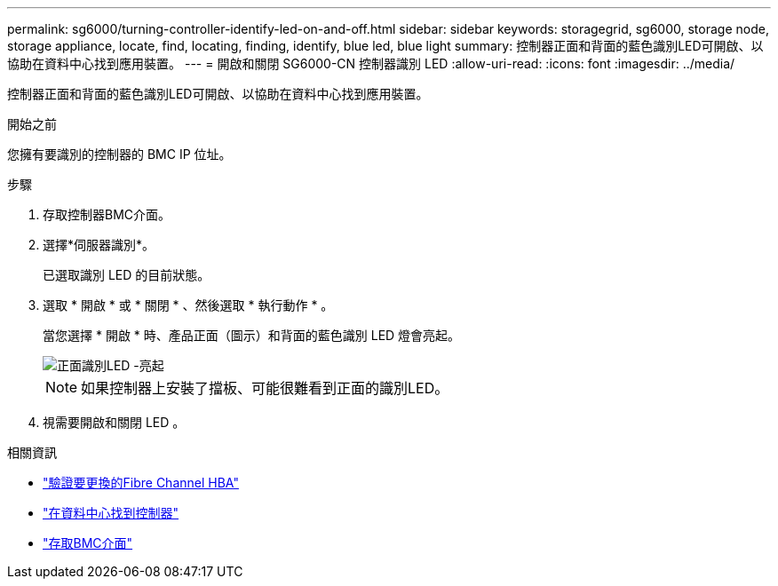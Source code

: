 ---
permalink: sg6000/turning-controller-identify-led-on-and-off.html 
sidebar: sidebar 
keywords: storagegrid, sg6000, storage node, storage appliance, locate, find, locating, finding, identify, blue led, blue light 
summary: 控制器正面和背面的藍色識別LED可開啟、以協助在資料中心找到應用裝置。 
---
= 開啟和關閉 SG6000-CN 控制器識別 LED
:allow-uri-read: 
:icons: font
:imagesdir: ../media/


[role="lead"]
控制器正面和背面的藍色識別LED可開啟、以協助在資料中心找到應用裝置。

.開始之前
您擁有要識別的控制器的 BMC IP 位址。

.步驟
. 存取控制器BMC介面。
. 選擇*伺服器識別*。
+
已選取識別 LED 的目前狀態。

. 選取 * 開啟 * 或 * 關閉 * 、然後選取 * 執行動作 * 。
+
當您選擇 * 開啟 * 時、產品正面（圖示）和背面的藍色識別 LED 燈會亮起。

+
image::../media/sg6060_front_panel_service_led_on.jpg[正面識別LED -亮起]

+

NOTE: 如果控制器上安裝了擋板、可能很難看到正面的識別LED。

. 視需要開啟和關閉 LED 。


.相關資訊
* link:reinstalling-fibre-channel-hba.html#verify-fibre-channel-hba-to-replace["驗證要更換的Fibre Channel HBA"]
* link:locating-controller-in-data-center.html["在資料中心找到控制器"]
* link:../installconfig/accessing-bmc-interface.html["存取BMC介面"]

